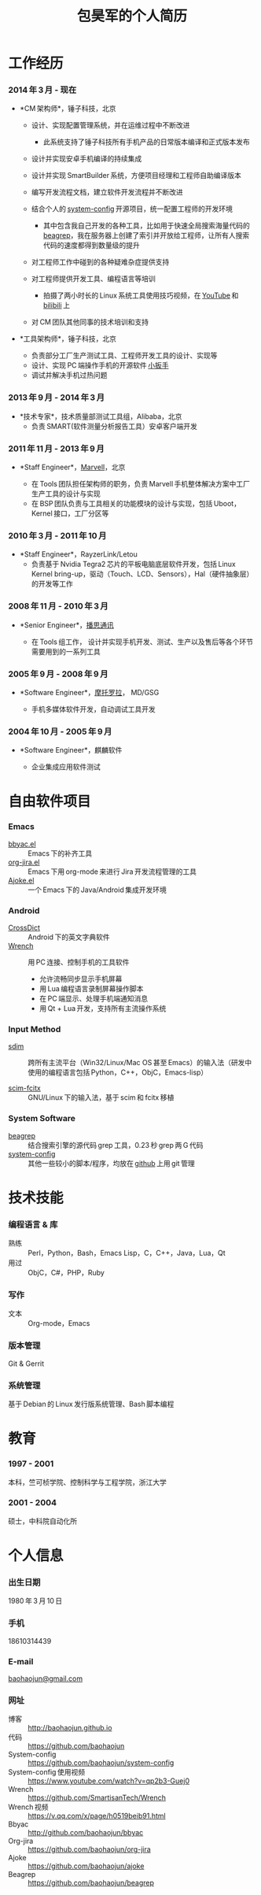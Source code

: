 #+OPTIONS: toc:nil H:10

#+latex_class: 中文文章
#+LaTeX_HEADER: \usepackage{mycv}

#+MACRO: first 昊军
#+MACRO: last 包
#+MACRO: full {{{last}}}{{{first}}}
#+MACRO: phone  18610314439

#+TITLE: 包昊军的个人简历

* 工作经历
*** 2014 年 3 月 - 现在
    * *CM 架构师*，锤子科技，北京
      - 设计、实现配置管理系统，并在运维过程中不断改进

        * 此系统支持了锤子科技所有手机产品的日常版本编译和正式版本发布

      - 设计并实现安卓手机编译的持续集成

      - 设计并实现 SmartBuilder 系统，方便项目经理和工程师自助编译版本

      - 编写开发流程文档，建立软件开发流程并不断改进

      - 结合个人的 [[https://github.com/baohaojun/system-config][system-config]] 开源项目，统一配置工程师的开发环境

        * 其中包含我自己开发的各种工具，比如用于快速全局搜索海量代码的 [[https://github.com/baohaojun/beagrep][beagrep]]，我在服务器上创建了索引并开放给工程师，让所有人搜索代码的速度都得到数量级的提升

      - 对工程师工作中碰到的各种疑难杂症提供支持

      - 对工程师提供开发工具、编程语言等培训

        * 拍摄了两小时长的 Linux 系统工具使用技巧视频，在 [[https://www.youtube.com/watch?v%3Dqp2b3-Guej0][YouTube]] 和 [[https://www.bilibili.com/video/av3376647/][bilibili]] 上

      - 对 CM 团队其他同事的技术培训和支持

    * *工具架构师*，锤子科技，北京

      - 负责部分工厂生产测试工具、工程师开发工具的设计、实现等
      - 设计、实现 PC 端操作手机的开源软件 [[https://github.com/SmartisanTech/Wrench][小扳手]]
      - 调试并解决手机过热问题

*** 2013 年 9 月 - 2014 年 3 月
    * *技术专家*，技术质量部测试工具组，Alibaba，北京
      - 负责 SMART(软件测量分析报告工具）安卓客户端开发

*** 2011 年 11 月 - 2013 年 9 月
  * *Staff Engineer*，[[http://marvell.com][Marvell]]，北京

    - 在 Tools 团队担任架构师的职务，负责 Marvell 手机整体解决方案中工厂生产工具的设计与实现
    - 在 BSP 团队负责与工具相关的功能模块的设计与实现，包括 Uboot，Kernel 接口，工厂分区等
*** 2010 年 3 月 - 2011 年 10 月
  * *Staff Engineer*，RayzerLink/Letou
    - 负责基于 Nvidia Tegra2 芯片的平板电脑底层软件开发，包括 Linux Kernel bring-up，驱动（Touch、LCD、Sensors），Hal（硬件抽象层）的开发等工作
*** 2008 年 11 月 - 2010 年 3 月
  * *Senior Engineer*，[[http://www.borqs.com][播思通讯]]

    - 在 Tools 组工作， 设计并实现手机开发、测试、生产以及售后等各个环节需要用到的一系列工具


*** 2005 年 9 月 - 2008 年 9 月
  * *Software Engineer*，[[http://motorola.com][摩托罗拉]]， MD/GSG

    - 手机多媒体软件开发，自动调试工具开发

*** 2004 年 10 月 - 2005 年 9 月
  * *Software Engineer*，麒麟软件

    - 企业集成应用软件测试

* 自由软件项目

*** Emacs

  - [[http://github.com/baohaojun/bbyac][bbyac.el]] ::  Emacs 下的补齐工具
  - [[https://github.com/baohaojun/org-jira][org-jira.el]] :: Emacs 下用 org-mode 来进行 Jira 开发流程管理的工具
  - [[https://github.com/baohaojun/ajoke][Ajoke.el]] :: 一个 Emacs 下的 Java/Android 集成开发环境

*** Android
  - [[https://github.com/baohaojun/BTAndroidWebViewSelection][CrossDict]] ::  Android 下的英文字典软件
  - [[https://github.com/SmartisanTech/Wrench][Wrench]] :: 用 PC 连接、控制手机的工具软件
    * 允许流畅同步显示手机屏幕
    * 用 Lua 编程语言录制屏幕操作脚本
    * 在 PC 端显示、处理手机端通知消息
    * 用 Qt + Lua 开发，支持所有主流操作系统

*** Input Method
  - [[https://github.com/baohaojun/system-config/tree/master/gcode/scim-cs/ime-py][sdim]] :: 跨所有主流平台（Win32/Linux/Mac OS 甚至 Emacs）的输入法（研发中使用的编程语言包括 Python，C++，ObjC，Emacs-lisp）

  - [[https://github.com/scim-im/scim-fcitx][scim-fcitx]] :: GNU/Linux 下的输入法，基于 scim 和 fcitx 移植

*** System Software
  - [[https://github.com/baohaojun/beagrep][beagrep]] ::  结合搜索引擎的源代码 grep 工具，0.23 秒 grep 两 G 代码
  - [[https://github.com/baohaojun/system-config][system-config]] :: 其他一些较小的脚本/程序，均放在 [[https://github.com/baohaojun][github]] 上用 git 管理

* 技术技能

*** 编程语言 & 库
    - 熟练 :: Perl，Python，Bash，Emacs Lisp，C，C++，Java，Lua，Qt
    - 用过 :: ObjC，C#，PHP，Ruby
*** 写作
    - 文本 :: Org-mode，Emacs
*** 版本管理
    Git & Gerrit
*** 系统管理
    基于 Debian 的 Linux 发行版系统管理、Bash 脚本编程

* 教育

*** 1997 - 2001
    本科，竺可桢学院、控制科学与工程学院，浙江大学
*** 2001 - 2004
    硕士，中科院自动化所

* 个人信息
*** 出生日期
    1980 年 3 月 10 日
*** 手机
    {{{phone}}}
*** E-mail
    [[mailto:baohaojun@gmail.com][baohaojun@gmail.com]]
*** 网址
- 博客 :: [[http://baohaojun.github.io]]
- 代码 :: [[https://github.com/baohaojun]]
- System-config :: https://github.com/baohaojun/system-config
- System-config 使用视频 :: https://www.youtube.com/watch?v=qp2b3-Guej0
- Wrench :: https://github.com/SmartisanTech/Wrench
- Wrench 视频 :: https://v.qq.com/x/page/h0519beib91.html
- Bbyac :: http://github.com/baohaojun/bbyac
- Org-jira :: https://github.com/baohaojun/org-jira
- Ajoke :: https://github.com/baohaojun/ajoke
- Beagrep :: https://github.com/baohaojun/beagrep


